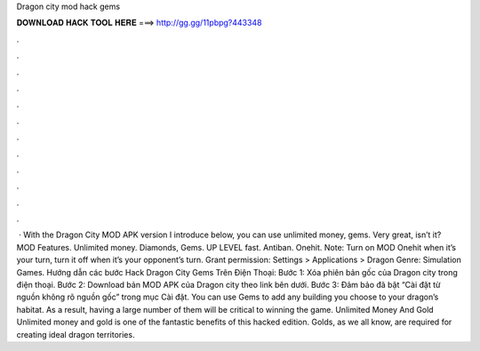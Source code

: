 Dragon city mod hack gems

𝐃𝐎𝐖𝐍𝐋𝐎𝐀𝐃 𝐇𝐀𝐂𝐊 𝐓𝐎𝐎𝐋 𝐇𝐄𝐑𝐄 ===> http://gg.gg/11pbpg?443348

.

.

.

.

.

.

.

.

.

.

.

.

 · With the Dragon City MOD APK version I introduce below, you can use unlimited money, gems. Very great, isn’t it? MOD Features. Unlimited money. Diamonds, Gems. UP LEVEL fast. Antiban. Onehit. Note: Turn on MOD Onehit when it’s your turn, turn it off when it’s your opponent’s turn. Grant permission: Settings > Applications > Dragon Genre: Simulation Games. Hướng dẫn các bước Hack Dragon City Gems Trên Điện Thoại: Bước 1: Xóa phiên bản gốc của Dragon city trong điện thoại. Bước 2: Download bản MOD APK của Dragon city theo link bên dưới. Bước 3: Đảm bảo đã bật “Cài đặt từ nguồn không rõ nguồn gốc” trong mục Cài đặt. You can use Gems to add any building you choose to your dragon’s habitat. As a result, having a large number of them will be critical to winning the game. Unlimited Money And Gold Unlimited money and gold is one of the fantastic benefits of this hacked edition. Golds, as we all know, are required for creating ideal dragon territories.